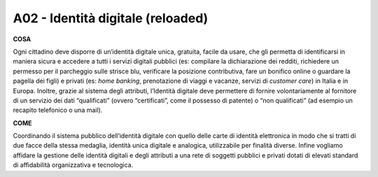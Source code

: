 A02 - Identità digitale (reloaded)
====================================

**COSA**

Ogni cittadino deve disporre di un’identità digitale unica, gratuita, facile da usare, che gli permetta di identificarsi in maniera sicura e accedere a tutti i servizi digitali pubblici (es: compilare la dichiarazione dei redditi, richiedere un permesso per il parcheggio sulle strisce blu, verificare la posizione contributiva, fare un bonifico online o guardare la pagella dei figli) e privati (es: *home banking*, prenotazione di viaggi e vacanze, servizi di *customer care*) in Italia e in Europa. Inoltre, grazie al sistema degli attributi, l’Identità digitale deve permettere di fornire volontariamente al fornitore di un servizio dei dati “qualificati” (ovvero “certificati”, come il possesso di patente) o “non qualificati” (ad esempio un recapito telefonico o una mail).

**COME**

Coordinando il sistema pubblico dell’identità digitale con quello delle carte di identità elettronica in modo che si tratti di due facce della stessa medaglia, identità unica digitale e analogica, utilizzabile per finalità diverse. Infine vogliamo affidare la gestione delle identità digitali e degli attributi a una rete di soggetti pubblici e privati dotati di elevati standard di affidabilità organizzativa e tecnologica.
